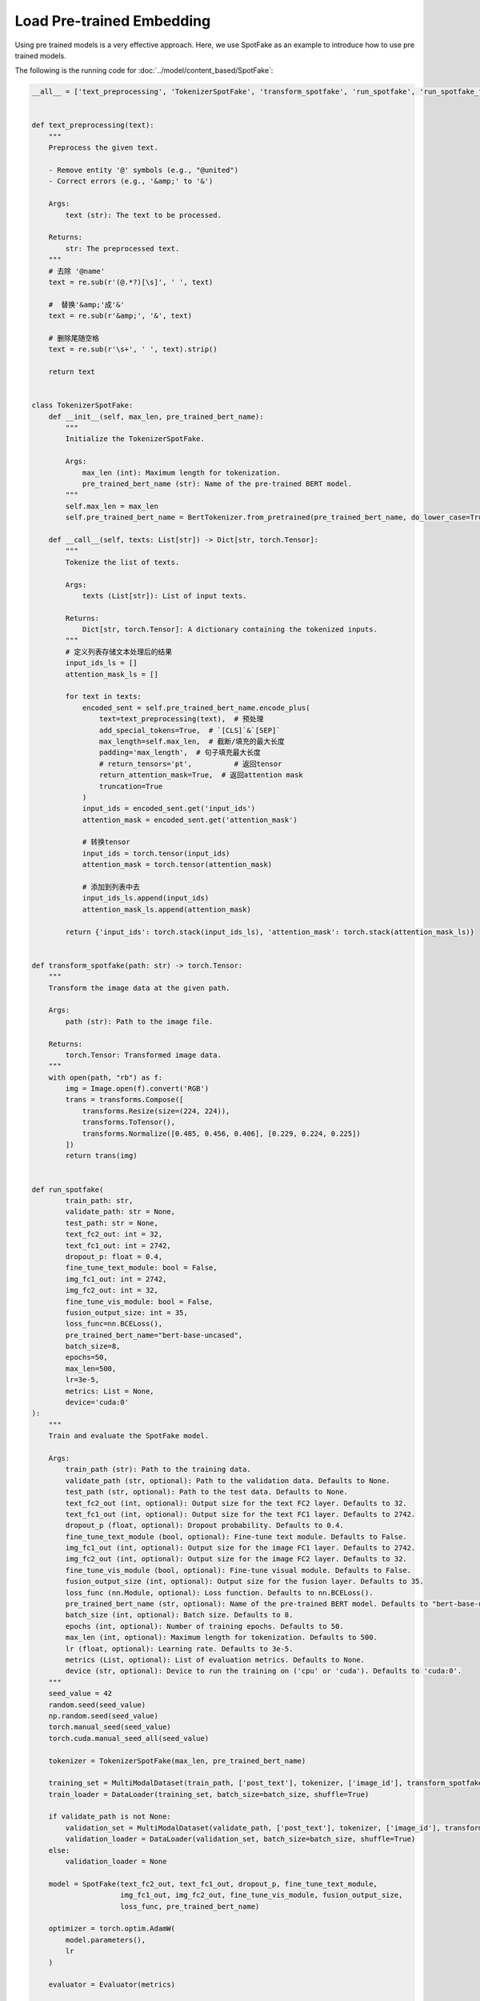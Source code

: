Load Pre-trained Embedding
==========================
Using pre trained models is a very effective approach. Here, we use SpotFake as an example to introduce how to use pre
trained models.

The following is the running code for :doc:`../model/content_based/SpotFake`:

.. code:: python

    __all__ = ['text_preprocessing', 'TokenizerSpotFake', 'transform_spotfake', 'run_spotfake', 'run_spotfake_from_yaml']


    def text_preprocessing(text):
        """
        Preprocess the given text.

        - Remove entity '@' symbols (e.g., "@united")
        - Correct errors (e.g., '&amp;' to '&')

        Args:
            text (str): The text to be processed.

        Returns:
            str: The preprocessed text.
        """
        # 去除 '@name'
        text = re.sub(r'(@.*?)[\s]', ' ', text)

        #  替换'&amp;'成'&'
        text = re.sub(r'&amp;', '&', text)

        # 删除尾随空格
        text = re.sub(r'\s+', ' ', text).strip()

        return text


    class TokenizerSpotFake:
        def __init__(self, max_len, pre_trained_bert_name):
            """
            Initialize the TokenizerSpotFake.

            Args:
                max_len (int): Maximum length for tokenization.
                pre_trained_bert_name (str): Name of the pre-trained BERT model.
            """
            self.max_len = max_len
            self.pre_trained_bert_name = BertTokenizer.from_pretrained(pre_trained_bert_name, do_lower_case=True)

        def __call__(self, texts: List[str]) -> Dict[str, torch.Tensor]:
            """
            Tokenize the list of texts.

            Args:
                texts (List[str]): List of input texts.

            Returns:
                Dict[str, torch.Tensor]: A dictionary containing the tokenized inputs.
            """
            # 定义列表存储文本处理后的结果
            input_ids_ls = []
            attention_mask_ls = []

            for text in texts:
                encoded_sent = self.pre_trained_bert_name.encode_plus(
                    text=text_preprocessing(text),  # 预处理
                    add_special_tokens=True,  # `[CLS]`&`[SEP]`
                    max_length=self.max_len,  # 截断/填充的最大长度
                    padding='max_length',  # 句子填充最大长度
                    # return_tensors='pt',          # 返回tensor
                    return_attention_mask=True,  # 返回attention mask
                    truncation=True
                )
                input_ids = encoded_sent.get('input_ids')
                attention_mask = encoded_sent.get('attention_mask')

                # 转换tensor
                input_ids = torch.tensor(input_ids)
                attention_mask = torch.tensor(attention_mask)

                # 添加到列表中去
                input_ids_ls.append(input_ids)
                attention_mask_ls.append(attention_mask)

            return {'input_ids': torch.stack(input_ids_ls), 'attention_mask': torch.stack(attention_mask_ls)}


    def transform_spotfake(path: str) -> torch.Tensor:
        """
        Transform the image data at the given path.

        Args:
            path (str): Path to the image file.

        Returns:
            torch.Tensor: Transformed image data.
        """
        with open(path, "rb") as f:
            img = Image.open(f).convert('RGB')
            trans = transforms.Compose([
                transforms.Resize(size=(224, 224)),
                transforms.ToTensor(),
                transforms.Normalize([0.485, 0.456, 0.406], [0.229, 0.224, 0.225])
            ])
            return trans(img)


    def run_spotfake(
            train_path: str,
            validate_path: str = None,
            test_path: str = None,
            text_fc2_out: int = 32,
            text_fc1_out: int = 2742,
            dropout_p: float = 0.4,
            fine_tune_text_module: bool = False,
            img_fc1_out: int = 2742,
            img_fc2_out: int = 32,
            fine_tune_vis_module: bool = False,
            fusion_output_size: int = 35,
            loss_func=nn.BCELoss(),
            pre_trained_bert_name="bert-base-uncased",
            batch_size=8,
            epochs=50,
            max_len=500,
            lr=3e-5,
            metrics: List = None,
            device='cuda:0'
    ):
        """
        Train and evaluate the SpotFake model.

        Args:
            train_path (str): Path to the training data.
            validate_path (str, optional): Path to the validation data. Defaults to None.
            test_path (str, optional): Path to the test data. Defaults to None.
            text_fc2_out (int, optional): Output size for the text FC2 layer. Defaults to 32.
            text_fc1_out (int, optional): Output size for the text FC1 layer. Defaults to 2742.
            dropout_p (float, optional): Dropout probability. Defaults to 0.4.
            fine_tune_text_module (bool, optional): Fine-tune text module. Defaults to False.
            img_fc1_out (int, optional): Output size for the image FC1 layer. Defaults to 2742.
            img_fc2_out (int, optional): Output size for the image FC2 layer. Defaults to 32.
            fine_tune_vis_module (bool, optional): Fine-tune visual module. Defaults to False.
            fusion_output_size (int, optional): Output size for the fusion layer. Defaults to 35.
            loss_func (nn.Module, optional): Loss function. Defaults to nn.BCELoss().
            pre_trained_bert_name (str, optional): Name of the pre-trained BERT model. Defaults to "bert-base-uncased".
            batch_size (int, optional): Batch size. Defaults to 8.
            epochs (int, optional): Number of training epochs. Defaults to 50.
            max_len (int, optional): Maximum length for tokenization. Defaults to 500.
            lr (float, optional): Learning rate. Defaults to 3e-5.
            metrics (List, optional): List of evaluation metrics. Defaults to None.
            device (str, optional): Device to run the training on ('cpu' or 'cuda'). Defaults to 'cuda:0'.
        """
        seed_value = 42
        random.seed(seed_value)
        np.random.seed(seed_value)
        torch.manual_seed(seed_value)
        torch.cuda.manual_seed_all(seed_value)

        tokenizer = TokenizerSpotFake(max_len, pre_trained_bert_name)

        training_set = MultiModalDataset(train_path, ['post_text'], tokenizer, ['image_id'], transform_spotfake)
        train_loader = DataLoader(training_set, batch_size=batch_size, shuffle=True)

        if validate_path is not None:
            validation_set = MultiModalDataset(validate_path, ['post_text'], tokenizer, ['image_id'], transform_spotfake)
            validation_loader = DataLoader(validation_set, batch_size=batch_size, shuffle=True)
        else:
            validation_loader = None

        model = SpotFake(text_fc2_out, text_fc1_out, dropout_p, fine_tune_text_module,
                         img_fc1_out, img_fc2_out, fine_tune_vis_module, fusion_output_size,
                         loss_func, pre_trained_bert_name)

        optimizer = torch.optim.AdamW(
            model.parameters(),
            lr
        )

        evaluator = Evaluator(metrics)

        trainer = BaseTrainer(model=model, evaluator=evaluator, optimizer=optimizer, device=device)
        trainer.fit(train_loader, epochs, validation_loader)

        if test_path is not None:
            test_set = MultiModalDataset(test_path, ['post_text'], tokenizer, ['image_id'], transform_spotfake)
            test_loader = DataLoader(test_set, batch_size, shuffle=False)
            test_result = trainer.evaluate(test_loader)
            print(f"test result: {dict2str(test_result)}")


    def run_spotfake_from_yaml(path: str):
        """
        Load SpotFake configuration from a YAML file and run the training and evaluation.

        Args:
            path (str): Path to the YAML configuration file.
        """
        with open(path, 'r', encoding='utf-8') as _f:
            _config = yaml.load(_f, Loader=yaml.FullLoader)
            run_spotfake(**_config)

In this code, the pre trained BERT model is used for feature extraction and representation learning of text data.
The specific process is as follows:

The ``__init__`` method initializes the tokenizer and accepts two parameters: max_len, which represents the maximum
length after tokenization, and **pre_trained_bert_name, which represents the name of the pre-trained BERT model**.

The ``__call__`` method is used to tokenize a list of texts:

    1. It iterates through each text in the list of texts.

    2. It preprocesses each text, such as removing @name and replacing & characters.

    3. It uses the BERT tokenizer to tokenize the text, including adding special tokens [CLS] and [SEP], truncating or padding the text to match the maximum length, and returning an attention mask.

    4. It converts the tokenized results into PyTorch tensors and stores them in the input_ids_ls and attention_mask_ls lists.

    5. Finally, it returns a dictionary containing the tokenized input, which includes input tokens ``input_ids`` and the attention mask ``attention_mask``.